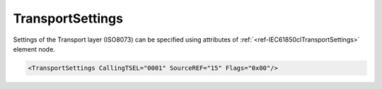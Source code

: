 .. _ref-IEC61850clTransportSettings:

TransportSettings
^^^^^^^^^^^^^^^^^

Settings of the Transport layer (ISO8073) can be specified using attributes of :ref:`<ref-IEC61850clTransportSettings>`
element node.

.. include-file:: sections/Include/sample_node.rstinc "" ":ref:`<ref-IEC61850clTransportSettings>`"

.. code-block:: none

   <TransportSettings CallingTSEL="0001" SourceREF="15" Flags="0x00"/>


.. _docref-IEC61850clTransportSettingsAttab:

.. include-file:: sections/Include/table_attrs.rstinc "" "IEC61850 Client TransportSettings attributes" ":spec: |C{0.14}|C{0.18}|C{0.1}|S{0.58}|"

   * :attr:     .. _ref-IEC61850clCallingTSEL:

                :xmlref:`CallingTSEL`
     :val:      Up to 8 hexadecimal characters 0...F
     :def:      0001
     :desc:     Identifier of the calling Transport-Selector used for outgoing Connection Request [:lemonobgtext:`CR-TPDU`] message.

   * :attr:     :xmlref:`SourceREF`
     :val:      1...65535
     :def:      10
     :desc:     Reference selected by the transport entity initiating the Connection Request [:lemonobgtext:`CR-TPDU`] message to identify the requested transport connection.

   * :attr:     .. _ref-IEC61850clTransportFlags:

                :xmlref:`Flags`
     :val:      0...255 or 0x00...0xFF
     :def:      0x00
     :desc:     Miscellaneous settings of the Transport layer.
		See table :numref:`docref-IEC61850clTransportFlagsBits` for description.


.. _docref-IEC61850clTransportFlagsBits:

.. include-file:: sections/Include/table_flags.rstinc "" "Transport layer flags" ":ref:`<ref-IEC61850clTransportFlags>`" "Transport layer flags"

   * :attr:     Bit 0
     :val:      xxxx.xxx0
     :desc:     **Ignore** destination reference [:lemonobgtext:`DST-REF`] of the received [:lemonobgtext:`CC-TPDU`] message (default value)

   * :(attr):
     :val:      xxxx.xxx1
     :desc:     **Check** destination reference [:lemonobgtext:`DST-REF`] of the received [:lemonobgtext:`CC-TPDU`] message.
		Communication will not be established if reference is incorrect.

   * :attr:     Bit 1
     :val:      xxxx.xx0x
     :desc:     **Ignore** [:lemonobgtext:`Calling Transport Selector`] and [:lemonobgtext:`Called Transport Selector`] identifiers of the received [:lemonobgtext:`CC-TPDU`] message (default value)

   * :(attr):
     :val:      xxxx.xx1x
     :desc:     **Check** [:lemonobgtext:`Calling Transport Selector`] and [:lemonobgtext:`Called Transport Selector`] identifiers of the received [:lemonobgtext:`CC-TPDU`] message.
		Communication will not be established if the received [:lemonobgtext:`Calling Transport Selector`] doesn't match "OSI-TSEL" in the SCL file or
		[:lemonobgtext:`Called Transport Selector`] is different from [:lemonobgtext:`CR-TPDU`] message value.

   * :attr:     Bits 2...7
     :val:      Any
     :desc:     Bits reserved for future use
